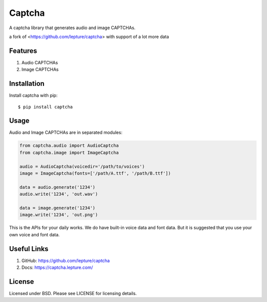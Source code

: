 Captcha
=======

A captcha library that generates audio and image CAPTCHAs.

a fork of <https://github.com/lepture/captcha> with support of a lot more data

Features
--------

1. Audio CAPTCHAs
2. Image CAPTCHAs


Installation
------------

Install captcha with pip::

    $ pip install captcha

Usage
-----

Audio and Image CAPTCHAs are in separated modules:

.. code-block:: python

    from captcha.audio import AudioCaptcha
    from captcha.image import ImageCaptcha

    audio = AudioCaptcha(voicedir='/path/to/voices')
    image = ImageCaptcha(fonts=['/path/A.ttf', '/path/B.ttf'])

    data = audio.generate('1234')
    audio.write('1234', 'out.wav')

    data = image.generate('1234')
    image.write('1234', 'out.png')

This is the APIs for your daily works. We do have built-in voice data and font
data. But it is suggested that you use your own voice and font data.

Useful Links
------------

1. GitHub: https://github.com/lepture/captcha
2. Docs: https://captcha.lepture.com/


License
-------

Licensed under BSD. Please see LICENSE for licensing details.
